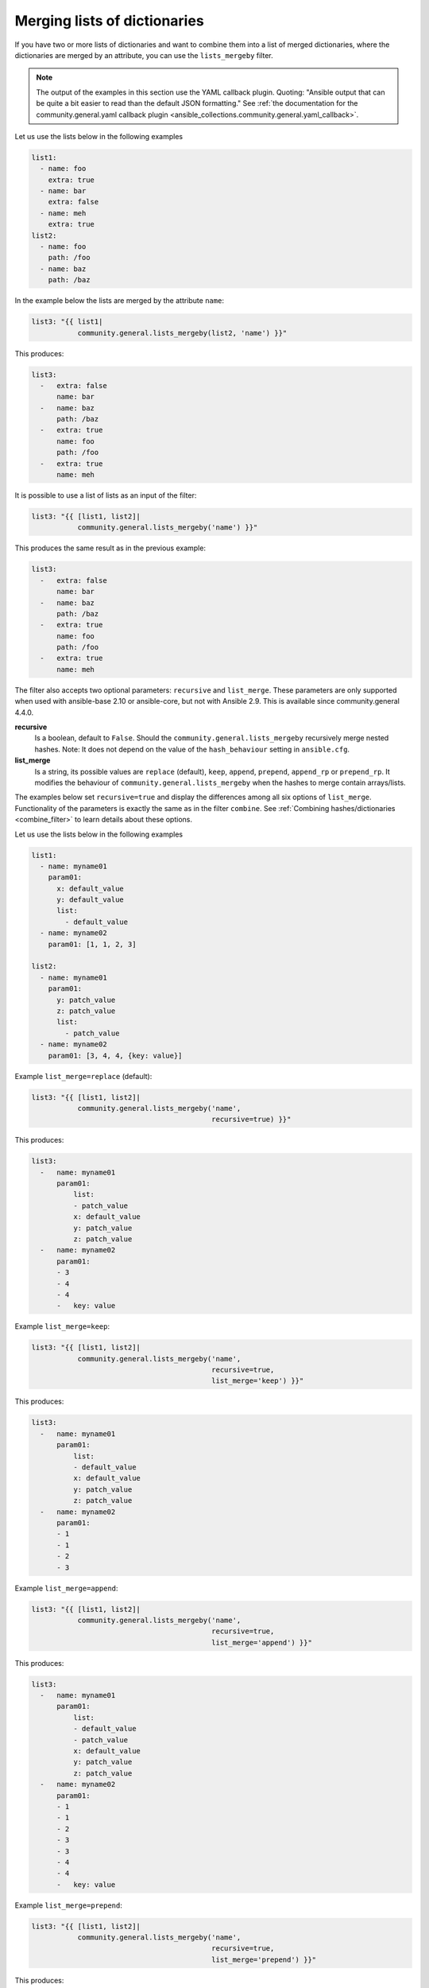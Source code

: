 Merging lists of dictionaries
^^^^^^^^^^^^^^^^^^^^^^^^^^^^^

If you have two or more lists of dictionaries and want to combine them into a list of merged dictionaries, where the dictionaries are merged by an attribute, you can use the ``lists_mergeby`` filter.

.. note:: The output of the examples in this section use the YAML callback plugin. Quoting: "Ansible output that can be quite a bit easier to read than the default JSON formatting." See :ref:`the documentation for the community.general.yaml callback plugin <ansible_collections.community.general.yaml_callback>`.

Let us use the lists below in the following examples

.. code-block:: yaml

  list1:
    - name: foo
      extra: true
    - name: bar
      extra: false
    - name: meh
      extra: true
  list2:
    - name: foo
      path: /foo
    - name: baz
      path: /baz

In the example below the lists are merged by the attribute ``name``:

.. code-block:: yaml+jinja

  list3: "{{ list1|
             community.general.lists_mergeby(list2, 'name') }}"

This produces:

.. code-block:: yaml

  list3:
    -   extra: false
        name: bar
    -   name: baz
        path: /baz
    -   extra: true
        name: foo
        path: /foo
    -   extra: true
        name: meh


.. versionadded:: 2.0.0

It is possible to use a list of lists as an input of the filter:

.. code-block:: yaml+jinja

  list3: "{{ [list1, list2]|
             community.general.lists_mergeby('name') }}"

This produces the same result as in the previous example:

.. code-block:: yaml

  list3:
    -   extra: false
        name: bar
    -   name: baz
        path: /baz
    -   extra: true
        name: foo
        path: /foo
    -   extra: true
        name: meh


The filter also accepts two optional parameters: ``recursive`` and ``list_merge``. These parameters are only supported when used with ansible-base 2.10 or ansible-core, but not with Ansible 2.9. This is available since community.general 4.4.0.

**recursive**
    Is a boolean, default to ``False``. Should the ``community.general.lists_mergeby`` recursively merge nested hashes. Note: It does not depend on the value of the ``hash_behaviour`` setting in ``ansible.cfg``.

**list_merge**
    Is a string, its possible values are ``replace`` (default), ``keep``, ``append``, ``prepend``, ``append_rp`` or ``prepend_rp``. It modifies the behaviour of ``community.general.lists_mergeby`` when the hashes to merge contain arrays/lists.

The examples below set ``recursive=true`` and display the differences among all six options of ``list_merge``. Functionality of the parameters is exactly the same as in the filter ``combine``. See :ref:`Combining hashes/dictionaries <combine_filter>` to learn details about these options.

Let us use the lists below in the following examples

.. code-block:: yaml

  list1:
    - name: myname01
      param01:
        x: default_value
        y: default_value
        list:
          - default_value
    - name: myname02
      param01: [1, 1, 2, 3]

  list2:
    - name: myname01
      param01:
        y: patch_value
        z: patch_value
        list:
          - patch_value
    - name: myname02
      param01: [3, 4, 4, {key: value}]

Example ``list_merge=replace`` (default):

.. code-block:: yaml+jinja

  list3: "{{ [list1, list2]|
             community.general.lists_mergeby('name',
                                             recursive=true) }}"

This produces:

.. code-block:: yaml

  list3:
    -   name: myname01
        param01:
            list:
            - patch_value
            x: default_value
            y: patch_value
            z: patch_value
    -   name: myname02
        param01:
        - 3
        - 4
        - 4
        -   key: value

Example ``list_merge=keep``:

.. code-block:: yaml+jinja

  list3: "{{ [list1, list2]|
             community.general.lists_mergeby('name',
                                             recursive=true,
                                             list_merge='keep') }}"

This produces:

.. code-block:: yaml

  list3:
    -   name: myname01
        param01:
            list:
            - default_value
            x: default_value
            y: patch_value
            z: patch_value
    -   name: myname02
        param01:
        - 1
        - 1
        - 2
        - 3

Example ``list_merge=append``:

.. code-block:: yaml+jinja

  list3: "{{ [list1, list2]|
             community.general.lists_mergeby('name',
                                             recursive=true,
                                             list_merge='append') }}"

This produces:

.. code-block:: yaml

  list3:
    -   name: myname01
        param01:
            list:
            - default_value
            - patch_value
            x: default_value
            y: patch_value
            z: patch_value
    -   name: myname02
        param01:
        - 1
        - 1
        - 2
        - 3
        - 3
        - 4
        - 4
        -   key: value

Example ``list_merge=prepend``:

.. code-block:: yaml+jinja

  list3: "{{ [list1, list2]|
             community.general.lists_mergeby('name',
                                             recursive=true,
                                             list_merge='prepend') }}"

This produces:

.. code-block:: yaml

  list3:
    -   name: myname01
        param01:
            list:
            - patch_value
            - default_value
            x: default_value
            y: patch_value
            z: patch_value
    -   name: myname02
        param01:
        - 3
        - 4
        - 4
        -   key: value
        - 1
        - 1
        - 2
        - 3

Example ``list_merge=append_rp``:

.. code-block:: yaml+jinja

  list3: "{{ [list1, list2]|
             community.general.lists_mergeby('name',
                                             recursive=true,
                                             list_merge='append_rp') }}"

This produces:

.. code-block:: yaml

  list3:
    -   name: myname01
        param01:
            list:
            - default_value
            - patch_value
            x: default_value
            y: patch_value
            z: patch_value
    -   name: myname02
        param01:
        - 1
        - 1
        - 2
        - 3
        - 4
        - 4
        -   key: value

Example ``list_merge=prepend_rp``:

.. code-block:: yaml+jinja

  list3: "{{ [list1, list2]|
             community.general.lists_mergeby('name',
                                             recursive=true,
                                             list_merge='prepend_rp') }}"

This produces:

.. code-block:: yaml

  list3:
    -   name: myname01
        param01:
            list:
            - patch_value
            - default_value
            x: default_value
            y: patch_value
            z: patch_value
    -   name: myname02
        param01:
        - 3
        - 4
        - 4
        -   key: value
        - 1
        - 1
        - 2

